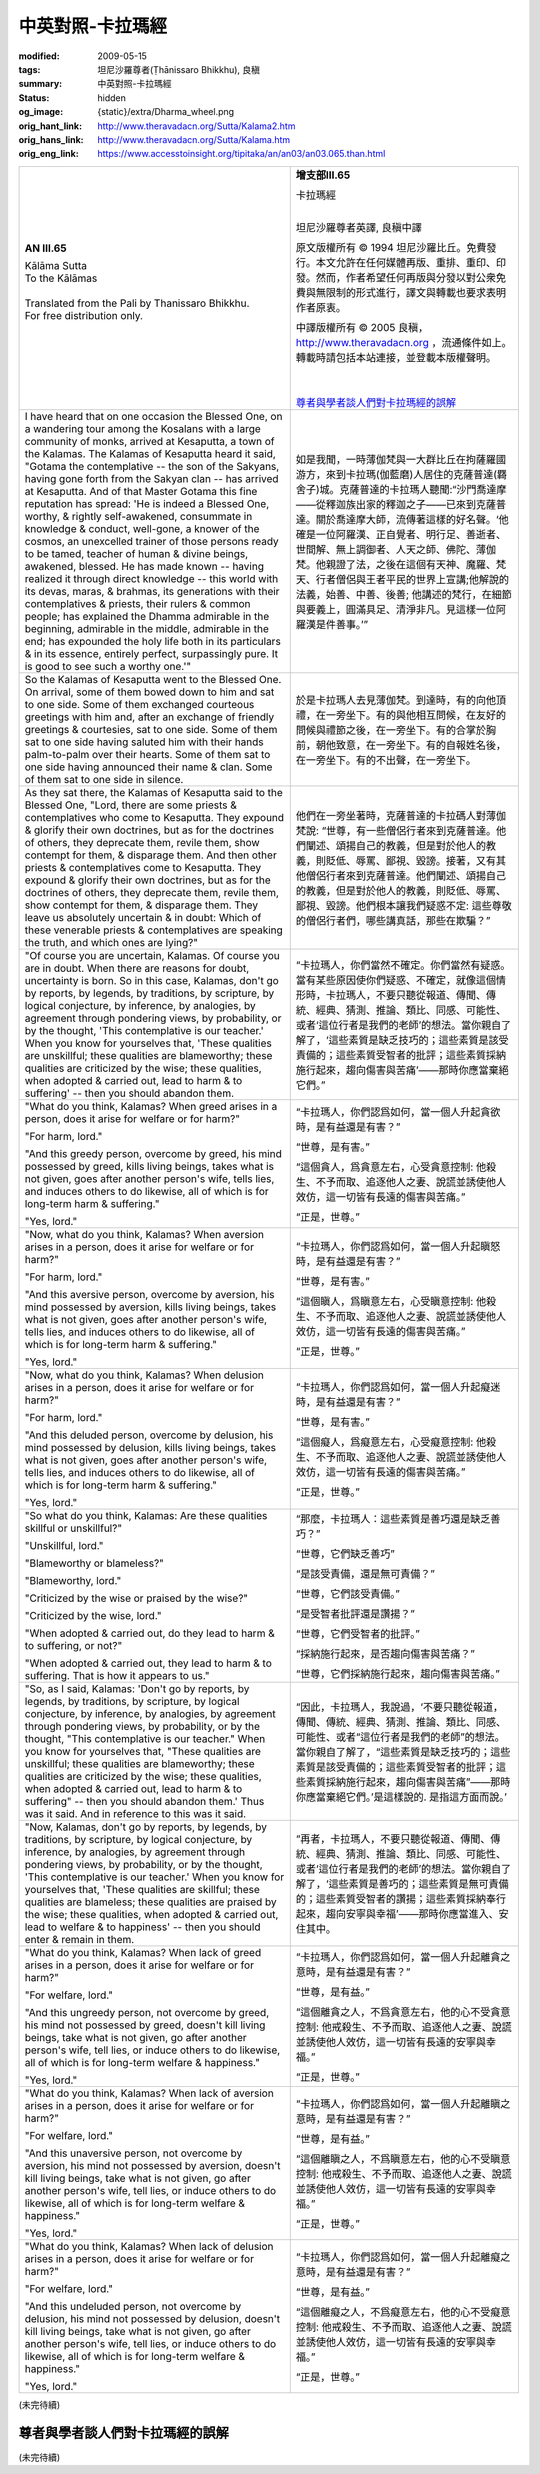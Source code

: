 中英對照-卡拉瑪經
=================

:modified: 2009-05-15
:tags: 坦尼沙羅尊者(Ṭhānissaro Bhikkhu), 良稹
:summary: 中英對照-卡拉瑪經
:status: hidden
:og_image: {static}/extra/Dharma_wheel.png
:orig_hant_link: http://www.theravadacn.org/Sutta/Kalama2.htm
:orig_hans_link: http://www.theravadacn.org/Sutta/Kalama.htm
:orig_eng_link: https://www.accesstoinsight.org/tipitaka/an/an03/an03.065.than.html


.. role:: small
   :class: is-size-7

.. role:: fake-title
   :class: is-size-2 has-text-weight-bold

.. role:: fake-title-2
   :class: is-size-3


.. list-table::
   :class: table is-bordered is-striped is-narrow stack-th-td-on-mobile
   :widths: auto

   * - .. container:: has-text-centered

          **AN III.65**

          | :fake-title:`Kālāma Sutta`
          | :fake-title-2:`To the Kālāmas`
          |

          | Translated from the Pali by Thanissaro Bhikkhu.
          | For free distribution only.
          |

     - .. container:: has-text-centered

          **增支部III.65**

          | :fake-title:`卡拉瑪經`
          |

          坦尼沙羅尊者英譯, 良稹中譯

          原文版權所有 © 1994 坦尼沙羅比丘。免費發行。本文允許在任何媒體再版、重排、重印、印發。然而，作者希望任何再版與分發以對公衆免費與無限制的形式進行，譯文與轉載也要求表明作者原衷。

          中譯版權所有 © 2005 良稹，http://www.theravadacn.org ，流通條件如上。轉載時請包括本站連接，並登載本版權聲明。

          |
          |
          | `尊者與學者談人們對卡拉瑪經的誤解`_

   * - I have heard that on one occasion the Blessed One, on a wandering tour among the Kosalans with a large community of monks, arrived at Kesaputta, a town of the Kalamas. The Kalamas of Kesaputta heard it said, "Gotama the contemplative -- the son of the Sakyans, having gone forth from the Sakyan clan -- has arrived at Kesaputta. And of that Master Gotama this fine reputation has spread: 'He is indeed a Blessed One, worthy, & rightly self-awakened, consummate in knowledge & conduct, well-gone, a knower of the cosmos, an unexcelled trainer of those persons ready to be tamed, teacher of human & divine beings, awakened, blessed. He has made known -- having realized it through direct knowledge -- this world with its devas, maras, & brahmas, its generations with their contemplatives & priests, their rulers & common people; has explained the Dhamma admirable in the beginning, admirable in the middle, admirable in the end; has expounded the holy life both in its particulars & in its essence, entirely perfect, surpassingly pure. It is good to see such a worthy one.'"

     - 如是我聞，一時薄伽梵與一大群比丘在拘薩羅國游方，來到卡拉瑪(伽藍磨)人居住的克薩普達(羇舍子)城。克薩普達的卡拉瑪人聽聞:“沙門喬達摩——從釋迦族出家的釋迦之子——已來到克薩普達。關於喬達摩大師，流傳著這樣的好名聲。‘他確是一位阿羅漢、正自覺者、明行足、善逝者、世間解、無上調御者、人天之師、佛陀、薄伽梵。他親證了法，之後在這個有天神、魔羅、梵天、行者僧侶與王者平民的世界上宣講;他解說的法義，始善、中善、後善; 他講述的梵行，在細節與要義上，圓滿具足、清淨非凡。見這樣一位阿羅漢是件善事。’”

   * - So the Kalamas of Kesaputta went to the Blessed One. On arrival, some of them bowed down to him and sat to one side. Some of them exchanged courteous greetings with him and, after an exchange of friendly greetings & courtesies, sat to one side. Some of them sat to one side having saluted him with their hands palm-to-palm over their hearts. Some of them sat to one side having announced their name & clan. Some of them sat to one side in silence.

     - 於是卡拉瑪人去見薄伽梵。到達時，有的向他頂禮，在一旁坐下。有的與他相互問候，在友好的問候與禮節之後，在一旁坐下。有的合掌於胸前，朝他致意，在一旁坐下。有的自報姓名後，在一旁坐下。有的不出聲，在一旁坐下。

   * - As they sat there, the Kalamas of Kesaputta said to the Blessed One, "Lord, there are some priests & contemplatives who come to Kesaputta. They expound & glorify their own doctrines, but as for the doctrines of others, they deprecate them, revile them, show contempt for them, & disparage them. And then other priests & contemplatives come to Kesaputta. They expound & glorify their own doctrines, but as for the doctrines of others, they deprecate them, revile them, show contempt for them, & disparage them. They leave us absolutely uncertain & in doubt: Which of these venerable priests & contemplatives are speaking the truth, and which ones are lying?"

     - 他們在一旁坐著時，克薩普達的卡拉碼人對薄伽梵說: “世尊，有一些僧侶行者來到克薩普達。他們闡述、頌揚自己的教義，但是對於他人的教義，則貶低、辱罵、鄙視、毀謗。接著，又有其他僧侶行者來到克薩普達。他們闡述、頌揚自己的教義，但是對於他人的教義，則貶低、辱罵、鄙視、毀謗。他們根本讓我們疑惑不定: 這些尊敬的僧侶行者們，哪些講真話，那些在欺騙？”

   * - "Of course you are uncertain, Kalamas. Of course you are in doubt. When there are reasons for doubt, uncertainty is born. So in this case, Kalamas, don't go by reports, by legends, by traditions, by scripture, by logical conjecture, by inference, by analogies, by agreement through pondering views, by probability, or by the thought, 'This contemplative is our teacher.' When you know for yourselves that, 'These qualities are unskillful; these qualities are blameworthy; these qualities are criticized by the wise; these qualities, when adopted & carried out, lead to harm & to suffering' -- then you should abandon them.

     - “卡拉瑪人，你們當然不確定。你們當然有疑惑。當有某些原因使你們疑惑、不確定，就像這個情形時，卡拉瑪人，不要只聽從報道、傳聞、傳統、經典、猜測、推論、類比、同感、可能性、或者‘這位行者是我們的老師’的想法。當你親自了解了，‘這些素質是缺乏技巧的；這些素質是該受責備的；這些素質受智者的批評；這些素質採納施行起來，趨向傷害與苦痛’——那時你應當棄絕它們。”

   * - "What do you think, Kalamas? When greed arises in a person, does it arise for welfare or for harm?"

       "For harm, lord."

       "And this greedy person, overcome by greed, his mind possessed by greed, kills living beings, takes what is not given, goes after another person's wife, tells lies, and induces others to do likewise, all of which is for long-term harm & suffering."

       "Yes, lord."

     - “卡拉瑪人，你們認爲如何，當一個人升起貪欲時，是有益還是有害？”

       “世尊，是有害。”

       “這個貪人，爲貪意左右，心受貪意控制: 他殺生、不予而取、追逐他人之妻、說謊並誘使他人效仿，這一切皆有長遠的傷害與苦痛。”

       “正是，世尊。”

   * - "Now, what do you think, Kalamas? When aversion arises in a person, does it arise for welfare or for harm?"

       "For harm, lord."

       "And this aversive person, overcome by aversion, his mind possessed by aversion, kills living beings, takes what is not given, goes after another person's wife, tells lies, and induces others to do likewise, all of which is for long-term harm & suffering."

       "Yes, lord."

     - “卡拉瑪人，你們認爲如何，當一個人升起瞋怒時，是有益還是有害？”

       “世尊，是有害。”

       “這個瞋人，爲瞋意左右，心受瞋意控制: 他殺生、不予而取、追逐他人之妻、說謊並誘使他人效仿，這一切皆有長遠的傷害與苦痛。”

       “正是，世尊。”

   * - "Now, what do you think, Kalamas? When delusion arises in a person, does it arise for welfare or for harm?"

       "For harm, lord."

       "And this deluded person, overcome by delusion, his mind possessed by delusion, kills living beings, takes what is not given, goes after another person's wife, tells lies, and induces others to do likewise, all of which is for long-term harm & suffering."

       "Yes, lord."

     - “卡拉瑪人，你們認爲如何，當一個人升起癡迷時，是有益還是有害？”

       “世尊，是有害。”

       “這個癡人，爲癡意左右，心受癡意控制: 他殺生、不予而取、追逐他人之妻、說謊並誘使他人效仿，這一切皆有長遠的傷害與苦痛。”

       “正是，世尊。”

   * - "So what do you think, Kalamas: Are these qualities skillful or unskillful?"

       "Unskillful, lord."

       "Blameworthy or blameless?"

       "Blameworthy, lord."

       "Criticized by the wise or praised by the wise?"

       "Criticized by the wise, lord."

       "When adopted & carried out, do they lead to harm & to suffering, or not?"

       "When adopted & carried out, they lead to harm & to suffering. That is how it appears to us."

     - “那麼，卡拉瑪人：這些素質是善巧還是缺乏善巧？”

       “世尊，它們缺乏善巧”

       “是該受責備，還是無可責備？”

       “世尊，它們該受責備。”

       “是受智者批評還是讚揚？”

       “世尊，它們受智者的批評。”

       “採納施行起來，是否趨向傷害與苦痛？”

       “世尊，它們採納施行起來，趨向傷害與苦痛。”

   * - "So, as I said, Kalamas: 'Don't go by reports, by legends, by traditions, by scripture, by logical conjecture, by inference, by analogies, by agreement through pondering views, by probability, or by the thought, "This contemplative is our teacher." When you know for yourselves that, "These qualities are unskillful; these qualities are blameworthy; these qualities are criticized by the wise; these qualities, when adopted & carried out, lead to harm & to suffering" -- then you should abandon them.' Thus was it said. And in reference to this was it said.

     - “因此，卡拉瑪人，我說過，‘不要只聽從報道，傳聞、傳統、經典、猜測、推論、類比、同感、可能性、或者“這位行者是我們的老師”的想法。當你親自了解了，“這些素質是缺乏技巧的；這些素質是該受責備的；這些素質受智者的批評；這些素質採納施行起來，趨向傷害與苦痛”——那時你應當棄絕它們。’是這樣說的. 是指這方面而說。’

   * - "Now, Kalamas, don't go by reports, by legends, by traditions, by scripture, by logical conjecture, by inference, by analogies, by agreement through pondering views, by probability, or by the thought, 'This contemplative is our teacher.' When you know for yourselves that, 'These qualities are skillful; these qualities are blameless; these qualities are praised by the wise; these qualities, when adopted & carried out, lead to welfare & to happiness' -- then you should enter & remain in them.

     - “再者，卡拉瑪人，不要只聽從報道、傳聞、傳統、經典、猜測、推論、類比、同感、可能性、或者‘這位行者是我們的老師’的想法。當你親自了解了，‘這些素質是善巧的；這些素質是無可責備的；這些素質受智者的讚揚；這些素質採納奉行起來，趨向安寧與幸福’——那時你應當進入、安住其中。

   * - "What do you think, Kalamas? When lack of greed arises in a person, does it arise for welfare or for harm?"

       "For welfare, lord."

       "And this ungreedy person, not overcome by greed, his mind not possessed by greed, doesn't kill living beings, take what is not given, go after another person's wife, tell lies, or induce others to do likewise, all of which is for long-term welfare & happiness."

       "Yes, lord."

     - “卡拉瑪人，你們認爲如何，當一個人升起離貪之意時，是有益還是有害？”

       “世尊，是有益。”

       “這個離貪之人，不爲貪意左右，他的心不受貪意控制: 他戒殺生、不予而取、追逐他人之妻、說謊並誘使他人效仿，這一切皆有長遠的安寧與幸福。”

       “正是，世尊。”

   * - "What do you think, Kalamas? When lack of aversion arises in a person, does it arise for welfare or for harm?"

       "For welfare, lord."

       "And this unaversive person, not overcome by aversion, his mind not possessed by aversion, doesn't kill living beings, take what is not given, go after another person's wife, tell lies, or induce others to do likewise, all of which is for long-term welfare & happiness."

       "Yes, lord."

     - “卡拉瑪人，你們認爲如何，當一個人升起離瞋之意時，是有益還是有害？”

       “世尊，是有益。”

       “這個離瞋之人，不爲瞋意左右，他的心不受瞋意控制: 他戒殺生、不予而取、追逐他人之妻、說謊並誘使他人效仿，這一切皆有長遠的安寧與幸福。”

       “正是，世尊。”

   * - "What do you think, Kalamas? When lack of delusion arises in a person, does it arise for welfare or for harm?"

       "For welfare, lord."

       "And this undeluded person, not overcome by delusion, his mind not possessed by delusion, doesn't kill living beings, take what is not given, go after another person's wife, tell lies, or induce others to do likewise, all of which is for long-term welfare & happiness."

       "Yes, lord."

     - “卡拉瑪人，你們認爲如何，當一個人升起離癡之意時，是有益還是有害？”

       “世尊，是有益。”

       “這個離癡之人，不爲癡意左右，他的心不受癡意控制: 他戒殺生、不予而取、追逐他人之妻、說謊並誘使他人效仿，這一切皆有長遠的安寧與幸福。”

       “正是，世尊。”

(未完待續)

尊者與學者談人們對卡拉瑪經的誤解
++++++++++++++++++++++++++++++++

(未完待續)
